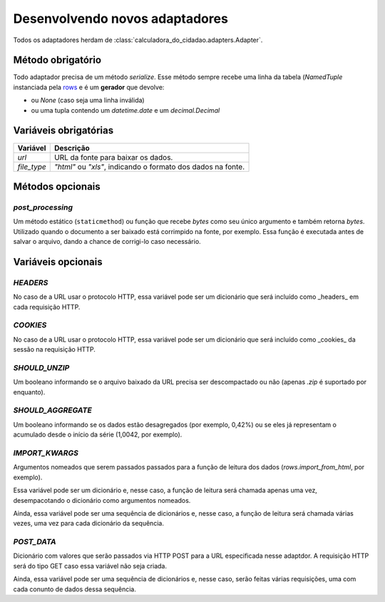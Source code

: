 Desenvolvendo novos adaptadores
===============================

Todos os adaptadores herdam de :class:`calculadora_do_cidadao.adapters.Adapter`.

Método obrigatório
------------------

Todo adaptador precisa de um método `serialize`. Esse método sempre recebe uma linha da tabela (`NamedTuple` instanciada pela `rows <https://github.com/turicas/rows>`_ e é um **gerador** que devolve:

* ou `None` (caso seja uma linha inválida)
* ou uma tupla contendo um `datetime.date` e um `decimal.Decimal`

Variáveis obrigatórias
----------------------

=========== ============================================================
Variável    Descrição
=========== ============================================================
`url`       URL da fonte para baixar os dados.
`file_type` `"html"` ou `"xls"`, indicando o formato dos dados na fonte.
=========== ============================================================

Métodos opcionais
-----------------

`post_processing`
~~~~~~~~~~~~~~~~~

Um método estático (``staticmethod``) ou função que recebe `bytes` como seu único argumento e também retorna `bytes`. Utilizado quando o documento a ser baixado está corrimpido na fonte, por exemplo. Essa função é executada antes de salvar o arquivo, dando a chance de corrigi-lo caso necessário.

Variáveis opcionais
-------------------

`HEADERS`
~~~~~~~~~

No caso de a URL usar o protocolo HTTP, essa variável pode ser um dicionário que será incluído como _headers_ em cada requisição HTTP.

`COOKIES`
~~~~~~~~~

No caso de a URL usar o protocolo HTTP, essa variável pode ser um dicionário que será incluído como _cookies_ da sessão na requisição HTTP.

`SHOULD_UNZIP`
~~~~~~~~~~~~~~

Um booleano informando se o arquivo baixado da URL precisa ser descompactado ou não (apenas `.zip` é suportado por enquanto).

`SHOULD_AGGREGATE`
~~~~~~~~~~~~~~~~~~

Um booleano informando se os dados estão desagregados (por exemplo, 0,42%) ou se eles já representam o acumulado desde o início da série (1,0042, por exemplo).

`IMPORT_KWARGS`
~~~~~~~~~~~~~~~

Argumentos nomeados que serem passados passados para a função de leitura dos dados (`rows.import_from_html`, por exemplo).

Essa variável pode ser um dicionário e, nesse caso, a função de leitura será chamada apenas uma vez, desempacotando o dicionário como argumentos nomeados.

Ainda, essa variável pode ser uma sequência de dicionários e, nesse caso, a função de leitura será chamada várias vezes, uma vez para cada dicionário da sequência.

`POST_DATA`
~~~~~~~~~~~

Dicionário com valores que serão passados via HTTP POST para a URL especificada nesse adaptdor. A requisição HTTP será do tipo GET caso essa variável não seja criada.

Ainda, essa variável pode ser uma sequência de dicionários e, nesse caso, serão feitas várias requisições, uma com cada conunto de dados dessa sequência.
